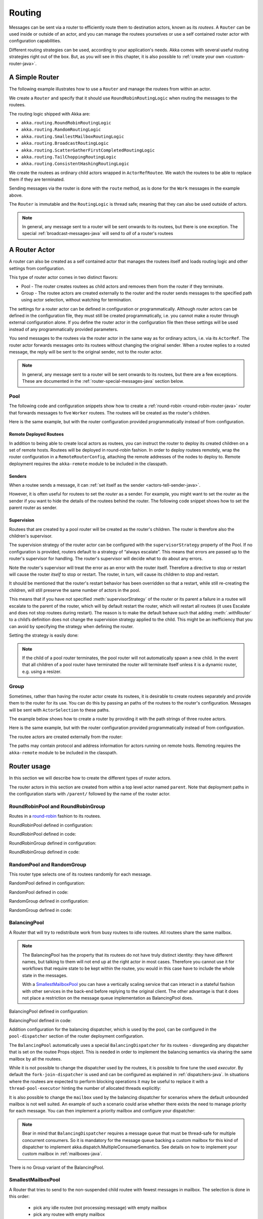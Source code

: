 
.. _routing-java:

Routing
=======

Messages can be sent via a router to efficiently route them to destination actors, known as
its *routees*. A ``Router`` can be used inside or outside of an actor, and you can manage the
routees yourselves or use a self contained router actor with configuration capabilities.

Different routing strategies can be used, according to your application's needs. Akka comes with
several useful routing strategies right out of the box. But, as you will see in this chapter, it is
also possible to :ref:`create your own <custom-router-java>`.

.. _simple-router-java:

A Simple Router
^^^^^^^^^^^^^^^

The following example illustrates how to use a ``Router`` and manage the routees from within an actor.

.. includecode:: code/docs/jrouting/RouterDocTest.java#router-in-actor

We create a ``Router`` and specify that it should use ``RoundRobinRoutingLogic`` when routing the
messages to the routees.

The routing logic shipped with Akka are:

* ``akka.routing.RoundRobinRoutingLogic``
* ``akka.routing.RandomRoutingLogic``
* ``akka.routing.SmallestMailboxRoutingLogic``
* ``akka.routing.BroadcastRoutingLogic``
* ``akka.routing.ScatterGatherFirstCompletedRoutingLogic``
* ``akka.routing.TailChoppingRoutingLogic``
* ``akka.routing.ConsistentHashingRoutingLogic``

We create the routees as ordinary child actors wrapped in ``ActorRefRoutee``. We watch
the routees to be able to replace them if they are terminated.

Sending messages via the router is done with the ``route`` method, as is done for the ``Work`` messages
in the example above.

The ``Router`` is immutable and the ``RoutingLogic`` is thread safe; meaning that they can also be used
outside of actors.  

.. note::

    In general, any message sent to a router will be sent onwards to its routees, but there is one exception.
    The special :ref:`broadcast-messages-java` will send to *all* of a router's routees 

A Router Actor
^^^^^^^^^^^^^^

A router can also be created as a self contained actor that manages the routees itself and
loads routing logic and other settings from configuration.

This type of router actor comes in two distinct flavors:

* Pool - The router creates routees as child actors and removes them from the router if they
  terminate.
  
* Group - The routee actors are created externally to the router and the router sends
  messages to the specified path using actor selection, without watching for termination.  

The settings for a router actor can be defined in configuration or programmatically. 
Although router actors can be defined in the configuration file, they must still be created
programmatically, i.e. you cannot make a router through external configuration alone.
If you define the router actor in the configuration file then these settings will be used
instead of any programmatically provided parameters.

You send messages to the routees via the router actor in the same way as for ordinary actors,
i.e. via its ``ActorRef``. The router actor forwards messages onto its routees without changing 
the original sender. When a routee replies to a routed message, the reply will be sent to the 
original sender, not to the router actor.

.. note::

    In general, any message sent to a router will be sent onwards to its routees, but there are a
    few exceptions. These are documented in the :ref:`router-special-messages-java` section below.

Pool
----

The following code and configuration snippets show how to create a :ref:`round-robin
<round-robin-router-java>` router that forwards messages to five ``Worker`` routees. The
routees will be created as the router's children.

.. includecode:: ../scala/code/docs/routing/RouterDocSpec.scala#config-round-robin-pool

.. includecode:: code/docs/jrouting/RouterDocTest.java#round-robin-pool-1

Here is the same example, but with the router configuration provided programmatically instead of
from configuration.

.. includecode:: code/docs/jrouting/RouterDocTest.java#round-robin-pool-2

Remote Deployed Routees
***********************

In addition to being able to create local actors as routees, you can instruct the router to
deploy its created children on a set of remote hosts. Routees will be deployed in round-robin
fashion. In order to deploy routees remotely, wrap the router configuration in a
``RemoteRouterConfig``, attaching the remote addresses of the nodes to deploy to. Remote
deployment requires the ``akka-remote`` module to be included in the classpath.

.. includecode:: code/docs/jrouting/RouterDocTest.java#remoteRoutees

Senders
*******


When a routee sends a message, it can :ref:`set itself as the sender
<actors-tell-sender-java>`.

.. includecode:: code/docs/jrouting/RouterDocTest.java#reply-with-self

However, it is often useful for routees to set the *router* as a sender. For example, you might want
to set the router as the sender if you want to hide the details of the routees behind the router.
The following code snippet shows how to set the parent router as sender.

.. includecode:: code/docs/jrouting/RouterDocTest.java#reply-with-parent


Supervision
***********

Routees that are created by a pool router will be created as the router's children. The router is 
therefore also the children's supervisor.

The supervision strategy of the router actor can be configured with the
``supervisorStrategy`` property of the Pool. If no configuration is provided, routers default
to a strategy of “always escalate”. This means that errors are passed up to the router's supervisor
for handling. The router's supervisor will decide what to do about any errors.

Note the router's supervisor will treat the error as an error with the router itself. Therefore a
directive to stop or restart will cause the router *itself* to stop or restart. The router, in
turn, will cause its children to stop and restart.

It should be mentioned that the router's restart behavior has been overridden so that a restart,
while still re-creating the children, will still preserve the same number of actors in the pool.

This means that if you have not specified :meth:`supervisorStrategy` of the router or its parent a
failure in a routee will escalate to the parent of the router, which will by default restart the router,
which will restart all routees (it uses Escalate and does not stop routees during restart). The reason 
is to make the default behave such that adding :meth:`.withRouter` to a child’s definition does not 
change the supervision strategy applied to the child. This might be an inefficiency that you can avoid 
by specifying the strategy when defining the router.

Setting the strategy is easily done:

.. includecode:: code/docs/jrouting/RouterDocTest.java#supervision

.. _note-router-terminated-children-java:

.. note::

  If the child of a pool router terminates, the pool router will not automatically spawn
  a new child. In the event that all children of a pool router have terminated the
  router will terminate itself unless it is a dynamic router, e.g. using
  a resizer.

Group
-----

Sometimes, rather than having the router actor create its routees, it is desirable to create routees
separately and provide them to the router for its use. You can do this by passing an
paths of the routees to the router's configuration. Messages will be sent with ``ActorSelection`` 
to these paths.  

The example below shows how to create a router by providing it with the path strings of three
routee actors. 

.. includecode:: ../scala/code/docs/routing/RouterDocSpec.scala#config-round-robin-group

.. includecode:: code/docs/jrouting/RouterDocTest.java#round-robin-group-1

Here is the same example, but with the router configuration provided programmatically instead of
from configuration.

.. includecode:: code/docs/jrouting/RouterDocTest.java#round-robin-group-2

The routee actors are created externally from the router:

.. includecode:: code/docs/jrouting/RouterDocTest.java#create-workers

.. includecode:: code/docs/jrouting/RouterDocTest.java#create-worker-actors

The paths may contain protocol and address information for actors running on remote hosts.
Remoting requires the ``akka-remote`` module to be included in the classpath.

.. includecode:: ../scala/code/docs/routing/RouterDocSpec.scala#config-remote-round-robin-group

Router usage
^^^^^^^^^^^^

In this section we will describe how to create the different types of router actors.

The router actors in this section are created from within a top level actor named ``parent``. 
Note that deployment paths in the configuration starts with ``/parent/`` followed by the name
of the router actor. 

.. includecode:: code/docs/jrouting/RouterDocTest.java#create-parent

.. _round-robin-router-java:

RoundRobinPool and RoundRobinGroup
----------------------------------

Routes in a `round-robin <http://en.wikipedia.org/wiki/Round-robin>`_ fashion to its routees.

RoundRobinPool defined in configuration:

.. includecode:: ../scala/code/docs/routing/RouterDocSpec.scala#config-round-robin-pool

.. includecode:: code/docs/jrouting/RouterDocTest.java#round-robin-pool-1

RoundRobinPool defined in code:

.. includecode:: code/docs/jrouting/RouterDocTest.java#round-robin-pool-2

RoundRobinGroup defined in configuration:

.. includecode:: ../scala/code/docs/routing/RouterDocSpec.scala#config-round-robin-group

.. includecode:: code/docs/jrouting/RouterDocTest.java#round-robin-group-1

RoundRobinGroup defined in code:

.. includecode:: code/docs/jrouting/RouterDocTest.java
   :include: paths,round-robin-group-2

RandomPool and RandomGroup
--------------------------

This router type selects one of its routees randomly for each message.

RandomPool defined in configuration:

.. includecode:: ../scala/code/docs/routing/RouterDocSpec.scala#config-random-pool

.. includecode:: code/docs/jrouting/RouterDocTest.java#random-pool-1

RandomPool defined in code:

.. includecode:: code/docs/jrouting/RouterDocTest.java#random-pool-2

RandomGroup defined in configuration:

.. includecode:: ../scala/code/docs/routing/RouterDocSpec.scala#config-random-group

.. includecode:: code/docs/jrouting/RouterDocTest.java#random-group-1

RandomGroup defined in code:

.. includecode:: code/docs/jrouting/RouterDocTest.java
   :include: paths,random-group-2

.. _balancing-pool-java:

BalancingPool
-------------

A Router that will try to redistribute work from busy routees to idle routees.
All routees share the same mailbox.

.. note::

   The BalancingPool has the property that its routees do not have truly distinct
   identity: they have different names, but talking to them will not end up at the
   right actor in most cases. Therefore you cannot use it for workflows that
   require state to be kept within the routee, you would in this case have to
   include the whole state in the messages.

   With a `SmallestMailboxPool`_ you can have a vertically scaling service that
   can interact in a stateful fashion with other services in the back-end before
   replying to the original client. The other advantage is that it does not place
   a restriction on the message queue implementation as BalancingPool does.

BalancingPool defined in configuration:

.. includecode:: ../scala/code/docs/routing/RouterDocSpec.scala#config-balancing-pool

.. includecode:: code/docs/jrouting/RouterDocTest.java#balancing-pool-1

BalancingPool defined in code:

.. includecode:: code/docs/jrouting/RouterDocTest.java#balancing-pool-2

Addition configuration for the balancing dispatcher, which is used by the pool,
can be configured in the ``pool-dispatcher`` section of the router deployment
configuration.

.. includecode:: ../scala/code/docs/routing/RouterDocSpec.scala#config-balancing-pool2

The ``BalancingPool`` automatically uses a special ``BalancingDispatcher`` for its
routees - disregarding any dispatcher that is set on the routee Props object.
This is needed in order to implement the balancing semantics via
sharing the same mailbox by all the routees.

While it is not possible to change the dispatcher used by the routees, it is possible
to fine tune the used *executor*. By default the ``fork-join-dispatcher`` is used and
can be configured as explained in :ref:`dispatchers-java`. In situations where the
routees are expected to perform blocking operations it may be useful to replace it
with a ``thread-pool-executor`` hinting the number of allocated threads explicitly:

.. includecode:: ../scala/code/docs/routing/RouterDocSpec.scala#config-balancing-pool3

It is also possible to change the ``mailbox`` used by the balancing dispatcher for
scenarios where the default unbounded mailbox is not well suited. An example of such
a scenario could arise whether there exists the need to manage priority for each message.
You can then implement a priority mailbox and configure your dispatcher:

.. includecode:: ../scala/code/docs/routing/RouterDocSpec.scala#config-balancing-pool4

.. note::

   Bear in mind that ``BalancingDispatcher`` requires a message queue that must be thread-safe for
   multiple concurrent consumers. So it is mandatory for the message queue backing a custom mailbox
   for this kind of dispatcher to implement akka.dispatch.MultipleConsumerSemantics. See details
   on how to implement your custom mailbox in :ref:`mailboxes-java`.

There is no Group variant of the BalancingPool.

SmallestMailboxPool
-------------------

A Router that tries to send to the non-suspended child routee with fewest messages in mailbox.
The selection is done in this order:

 * pick any idle routee (not processing message) with empty mailbox
 * pick any routee with empty mailbox
 * pick routee with fewest pending messages in mailbox
 * pick any remote routee, remote actors are consider lowest priority,
   since their mailbox size is unknown

SmallestMailboxPool defined in configuration:

.. includecode:: ../scala/code/docs/routing/RouterDocSpec.scala#config-smallest-mailbox-pool

.. includecode:: code/docs/jrouting/RouterDocTest.java#smallest-mailbox-pool-1

SmallestMailboxPool defined in code:

.. includecode:: code/docs/jrouting/RouterDocTest.java#smallest-mailbox-pool-2

There is no Group variant of the SmallestMailboxPool because the size of the mailbox
and the internal dispatching state of the actor is not practically available from the paths
of the routees.

BroadcastPool and BroadcastGroup 
--------------------------------

A broadcast router forwards the message it receives to *all* its routees.

BroadcastPool defined in configuration:

.. includecode:: ../scala/code/docs/routing/RouterDocSpec.scala#config-broadcast-pool

.. includecode:: code/docs/jrouting/RouterDocTest.java#broadcast-pool-1

BroadcastPool defined in code:

.. includecode:: code/docs/jrouting/RouterDocTest.java#broadcast-pool-2

BroadcastGroup defined in configuration:

.. includecode:: ../scala/code/docs/routing/RouterDocSpec.scala#config-broadcast-group

.. includecode:: code/docs/jrouting/RouterDocTest.java#broadcast-group-1

BroadcastGroup defined in code:

.. includecode:: code/docs/jrouting/RouterDocTest.java
   :include: paths,broadcast-group-2

.. note::

  Broadcast routers always broadcast *every* message to their routees. If you do not want to
  broadcast every message, then you can use a non-broadcasting router and use
  :ref:`broadcast-messages-java` as needed.


ScatterGatherFirstCompletedPool and ScatterGatherFirstCompletedGroup
--------------------------------------------------------------------

The ScatterGatherFirstCompletedRouter will send the message on to all its routees.
It then waits for first reply it gets back. This result will be sent back to original sender.
Other replies are discarded.

It is expecting at least one reply within a configured duration, otherwise it will reply with
``akka.pattern.AskTimeoutException`` in a ``akka.actor.Status.Failure``.

ScatterGatherFirstCompletedPool defined in configuration:

.. includecode:: ../scala/code/docs/routing/RouterDocSpec.scala#config-scatter-gather-pool

.. includecode:: code/docs/jrouting/RouterDocTest.java#scatter-gather-pool-1

ScatterGatherFirstCompletedPool defined in code:

.. includecode:: code/docs/jrouting/RouterDocTest.java#scatter-gather-pool-2

ScatterGatherFirstCompletedGroup defined in configuration:

.. includecode:: ../scala/code/docs/routing/RouterDocSpec.scala#config-scatter-gather-group

.. includecode:: code/docs/jrouting/RouterDocTest.java#scatter-gather-group-1

ScatterGatherFirstCompletedGroup defined in code:

.. includecode:: code/docs/jrouting/RouterDocTest.java
   :include: paths,scatter-gather-group-2

TailChoppingPool and TailChoppingGroup
--------------------------------------

The TailChoppingRouter will first send the message to one, randomly picked, routee
and then after a small delay to a second routee (picked randomly from the remaining routees) and so on.
It waits for first reply it gets back and forwards it back to original sender. Other replies are discarded.

The goal of this router is to decrease latency by performing redundant queries to multiple routees, assuming that
one of the other actors may still be faster to respond than the initial one.

This optimisation was described nicely in a blog post by Peter Bailis:
`Doing redundant work to speed up distributed queries <http://www.bailis.org/blog/doing-redundant-work-to-speed-up-distributed-queries/>`_.

TailChoppingPool defined in configuration:

.. includecode:: ../scala/code/docs/routing/RouterDocSpec.scala#config-tail-chopping-pool

.. includecode:: code/docs/jrouting/RouterDocTest.java#tail-chopping-pool-1

TailChoppingPool defined in code:

.. includecode:: code/docs/jrouting/RouterDocTest.java#tail-chopping-pool-2

TailChoppingGroup defined in configuration:

.. includecode:: ../scala/code/docs/routing/RouterDocSpec.scala#config-tail-chopping-group

.. includecode:: code/docs/jrouting/RouterDocTest.java#tail-chopping-group-1

TailChoppingGroup defined in code:

.. includecode:: code/docs/jrouting/RouterDocTest.java
   :include: paths,tail-chopping-group-2

ConsistentHashingPool and ConsistentHashingGroup
------------------------------------------------

The ConsistentHashingPool uses `consistent hashing <http://en.wikipedia.org/wiki/Consistent_hashing>`_
to select a routee based on the sent message. This 
`article <http://weblogs.java.net/blog/tomwhite/archive/2007/11/consistent_hash.html>`_ gives good 
insight into how consistent hashing is implemented.

There is 3 ways to define what data to use for the consistent hash key.

* You can define ``withHashMapper`` of the router to map incoming
  messages to their consistent hash key. This makes the decision
  transparent for the sender.

* The messages may implement ``akka.routing.ConsistentHashingRouter.ConsistentHashable``.
  The key is part of the message and it's convenient to define it together
  with the message definition.
 
* The messages can be wrapped in a ``akka.routing.ConsistentHashingRouter.ConsistentHashableEnvelope``
  to define what data to use for the consistent hash key. The sender knows
  the key to use.
 
These ways to define the consistent hash key can be use together and at
the same time for one router. The ``withHashMapper`` is tried first.


Code example:

.. includecode:: code/docs/jrouting/ConsistentHashingRouterDocTest.java#cache-actor

.. includecode:: code/docs/jrouting/ConsistentHashingRouterDocTest.java#consistent-hashing-router

In the above example you see that the ``Get`` message implements ``ConsistentHashable`` itself,
while the ``Entry`` message is wrapped in a ``ConsistentHashableEnvelope``. The ``Evict``
message is handled by the ``hashMapping`` partial function.

ConsistentHashingPool defined in configuration:

.. includecode:: ../scala/code/docs/routing/RouterDocSpec.scala#config-consistent-hashing-pool

.. includecode:: code/docs/jrouting/RouterDocTest.java#consistent-hashing-pool-1

ConsistentHashingPool defined in code:

.. includecode:: code/docs/jrouting/RouterDocTest.java#consistent-hashing-pool-2

ConsistentHashingGroup defined in configuration:

.. includecode:: ../scala/code/docs/routing/RouterDocSpec.scala#config-consistent-hashing-group

.. includecode:: code/docs/jrouting/RouterDocTest.java#consistent-hashing-group-1

ConsistentHashingGroup defined in code:

.. includecode:: code/docs/jrouting/RouterDocTest.java
   :include: paths,consistent-hashing-group-2


``virtual-nodes-factor`` is the number of virtual nodes per routee that is used in the 
consistent hash node ring to make the distribution more uniform.

.. _router-special-messages-java:

Specially Handled Messages
^^^^^^^^^^^^^^^^^^^^^^^^^^

Most messages sent to router actors will be forwarded according to the routers' routing logic.
However there are a few types of messages that have special behavior.

Note that these special messages, except for the ``Broadcast`` message, are only handled by 
self contained router actors and not by the ``akka.routing.Router`` component described 
in :ref:`simple-router-java`.

.. _broadcast-messages-java:

Broadcast Messages
------------------

A ``Broadcast`` message can be used to send a message to *all* of a router's routees. When a router
receives a ``Broadcast`` message, it will broadcast that message's *payload* to all routees, no
matter how that router would normally route its messages.

The example below shows how you would use a ``Broadcast`` message to send a very important message
to every routee of a router.

.. includecode:: code/docs/jrouting/RouterDocTest.java#broadcastDavyJonesWarning

In this example the router receives the ``Broadcast`` message, extracts its payload
(``"Watch out for Davy Jones' locker"``), and then sends the payload on to all of the router's
routees. It is up to each routee actor to handle the received payload message.

PoisonPill Messages
-------------------

A ``PoisonPill`` message has special handling for all actors, including for routers. When any actor
receives a ``PoisonPill`` message, that actor will be stopped. See the :ref:`poison-pill-java`
documentation for details.

.. includecode:: code/docs/jrouting/RouterDocTest.java#poisonPill

For a router, which normally passes on messages to routees, it is important to realise that
``PoisonPill`` messages are processed by the router only. ``PoisonPill`` messages sent to a router
will *not* be sent on to routees.

However, a ``PoisonPill`` message sent to a router may still affect its routees, because it will
stop the router and when the router stops it also stops its children. Stopping children is normal
actor behavior. The router will stop routees that it has created as children. Each child will
process its current message and then stop. This may lead to some messages being unprocessed.
See the documentation on :ref:`stopping-actors-java` for more information.

If you wish to stop a router and its routees, but you would like the routees to first process all
the messages currently in their mailboxes, then you should not send a ``PoisonPill`` message to the
router. Instead you should wrap a ``PoisonPill`` message inside a ``Broadcast`` message so that each
routee will receive the ``PoisonPill`` message. Note that this will stop all routees, even if the
routees aren't children of the router, i.e. even routees programmatically provided to the router.

.. includecode:: code/docs/jrouting/RouterDocTest.java#broadcastPoisonPill

With the code shown above, each routee will receive a ``PoisonPill`` message. Each routee will
continue to process its messages as normal, eventually processing the ``PoisonPill``. This will
cause the routee to stop. After all routees have stopped the router will itself be :ref:`stopped
automatically <note-router-terminated-children-java>` unless it is a dynamic router, e.g. using
a resizer.

.. note::

  Brendan W McAdams' excellent blog post `Distributing Akka Workloads - And Shutting Down Afterwards
  <http://bytes.codes/2013/01/17/Distributing_Akka_Workloads_And_Shutting_Down_After/>`_
  discusses in more detail how ``PoisonPill`` messages can be used to shut down routers and routees.

Kill Messages
-------------

``Kill`` messages are another type of message that has special handling. See
:ref:`killing-actors-java` for general information about how actors handle ``Kill`` messages.

When a ``Kill`` message is sent to a router the router processes the message internally, and does
*not* send it on to its routees. The router will throw an ``ActorKilledException`` and fail. It
will then be either resumed, restarted or terminated, depending how it is supervised.

Routees that are children of the router will also be suspended, and will be affected by the
supervision directive that is applied to the router. Routees that are not the routers children, i.e.
those that were created externally to the router, will not be affected.

.. includecode:: code/docs/jrouting/RouterDocTest.java#kill

As with the ``PoisonPill`` message, there is a distinction between killing a router, which
indirectly kills its children (who happen to be routees), and killing routees directly (some of whom
may not be children.) To kill routees directly the router should be sent a ``Kill`` message wrapped
in a ``Broadcast`` message.

.. includecode:: code/docs/jrouting/RouterDocTest.java#broadcastKill

Management Messages
-------------------

* Sending ``akka.routing.GetRoutees`` to a router actor will make it send back its currently used routees
  in a ``akka.routing.Routees`` message.
* Sending ``akka.routing.AddRoutee`` to a router actor will add that routee to its collection of routees.
* Sending ``akka.routing.RemoveRoutee`` to a router actor will remove that routee to its collection of routees.
* Sending ``akka.routing.AdjustPoolSize`` to a pool router actor will add or remove that number of routees to
  its collection of routees.

These management messages may be handled after other messages, so if you send ``AddRoutee`` immediately followed by
an ordinary message you are not guaranteed that the routees have been changed when the ordinary message
is routed. If you need to know when the change has been applied you can send ``AddRoutee`` followed by ``GetRoutees``
and when you receive the ``Routees`` reply you know that the preceding change has been applied.

.. _resizable-routers-java:

Dynamically Resizable Pool
^^^^^^^^^^^^^^^^^^^^^^^^^^

All pools can be used with a fixed number of routees or with a resize strategy to adjust the number
of routees dynamically.

There are two types of resizers: the default ``Resizer`` and the ``OptimalSizeExploringResizer``.

Default Resizer
---------------

The default resizer ramps up and down pool size based on pressure, measured by the percentage of busy routees
in the pool. It ramps up pool size if the pressure is higher than a certain threshold and backs off if the
pressure is lower than certain threshold. Both thresholds are configurable.

Pool with default resizer defined in configuration:

.. includecode:: ../scala/code/docs/routing/RouterDocSpec.scala#config-resize-pool

.. includecode:: code/docs/jrouting/RouterDocTest.java#resize-pool-1

Several more configuration options are available and described in ``akka.actor.deployment.default.resizer``
section of the reference :ref:`configuration`.

Pool with resizer defined in code:

.. includecode:: code/docs/jrouting/RouterDocTest.java#resize-pool-2

*It is also worth pointing out that if you define the ``router`` in the configuration file then this value
will be used instead of any programmatically sent parameters.*

Optimal Size Exploring Resizer
------------------------------

The ``OptimalSizeExploringResizer`` resizes the pool to an optimal size that provides the most message throughput.

It achieves this by keeping track of message throughput at each pool size and performing one of the following
three resizing operations periodically:

* Downsize if it hasn't seen all routees ever fully utilized for a period of time.
* Explore to a random nearby pool size to try and collect throughput metrics.
* Optimize to a nearby pool size with a better (than any other nearby sizes) throughput metrics.

When the pool is fully-utilized (i.e. all routees are busy), it randomly choose between exploring and optimizing.
When the pool has not been fully-utilized for a period of time, it will downsize the pool to the last seen max
utilization multiplied by a configurable ratio.

By constantly exploring and optimizing, the resizer will eventually walk to the optimal size and
remain nearby. When the optimal size changes it will start walking towards the new one.
This resizer works best when you expect the pool size to performance function to be a convex function.
For example, when you have a CPU bound tasks, the optimal size is bound to the number of CPU cores.
When your task is IO bound, the optimal size is bound to optimal number of concurrent connections to that IO service -
e.g. a 4 node elastic search cluster may handle 4-8 concurrent requests at optimal speed.

It keeps a performance log so it's stateful as well as having a larger memory footprint than the default ``Resizer``.
The memory usage is O(n) where n is the number of sizes you allow, i.e. upperBound - lowerBound.

Pool with ``OptimalSizeExploringResizer`` defined in configuration:

.. includecode:: ../scala/code/docs/routing/RouterDocSpec.scala#config-optimal-size-exploring-resize-pool

.. includecode:: code/docs/jrouting/RouterDocTest.java#optimal-size-exploring-resize-pool

Several more configuration options are available and described in ``akka.actor.deployment.default.optimal-size-exploring-resizer``
section of the reference :ref:`configuration`.

.. note::

  Resizing is triggered by sending messages to the actor pool, but it is not
  completed synchronously; instead a message is sent to the “head”
  ``RouterActor`` to perform the size change. Thus you cannot rely on resizing
  to instantaneously create new workers when all others are busy, because the
  message just sent will be queued to the mailbox of a busy actor. To remedy
  this, configure the pool to use a balancing dispatcher, see `Configuring
  Dispatchers`_ for more information.

.. _router-design-java:

How Routing is Designed within Akka
^^^^^^^^^^^^^^^^^^^^^^^^^^^^^^^^^^^

On the surface routers look like normal actors, but they are actually implemented differently.
Routers are designed to be extremely efficient at receiving messages and passing them quickly on to
routees.

A normal actor can be used for routing messages, but an actor's single-threaded processing can
become a bottleneck. Routers can achieve much higher throughput with an optimization to the usual
message-processing pipeline that allows concurrent routing. This is achieved by embedding routers'
routing logic directly in their ``ActorRef`` rather than in the router actor. Messages sent to
a router's ``ActorRef`` can be immediately routed to the routee, bypassing the single-threaded
router actor entirely.

The cost to this is, of course, that the internals of routing code are more complicated than if
routers were implemented with normal actors. Fortunately all of this complexity is invisible to
consumers of the routing API. However, it is something to be aware of when implementing your own
routers.

.. _custom-router-java:

Custom Router
^^^^^^^^^^^^^

You can create your own router should you not find any of the ones provided by Akka sufficient for your needs.
In order to roll your own router you have to fulfill certain criteria which are explained in this section.

Before creating your own router you should consider whether a normal actor with router-like
behavior might do the job just as well as a full-blown router. As explained
:ref:`above <router-design-java>`, the primary benefit of routers over normal actors is their
higher performance. But they are somewhat more complicated to write than normal actors. Therefore if
lower maximum throughput is acceptable in your application you may wish to stick with traditional
actors. This section, however, assumes that you wish to get maximum performance and so demonstrates
how you can create your own router.

The router created in this example is replicating each message to a few destinations.

Start with the routing logic:

.. includecode:: code/docs/jrouting/CustomRouterDocTest.java#routing-logic

``select`` will be called for each message and in this example pick a few destinations by round-robin,
by reusing the existing ``RoundRobinRoutingLogic`` and wrap the result in a ``SeveralRoutees``
instance.  ``SeveralRoutees`` will send the message to all of the supplied routes.

The implementation of the routing logic must be thread safe, since it might be used outside of actors.

A unit test of the routing logic: 

.. includecode:: code/docs/jrouting/CustomRouterDocTest.java#unit-test-logic

You could stop here and use the ``RedundancyRoutingLogic`` with a ``akka.routing.Router``
as described in :ref:`simple-router-java`.

Let us continue and make this into a self contained, configurable, router actor.

Create a class that extends ``PoolBase``, ``GroupBase`` or ``CustomRouterConfig``. That class is a factory
for the routing logic and holds the configuration for the router. Here we make it a ``Group``.

.. includecode:: code/docs/jrouting/RedundancyGroup.java#group

This can be used exactly as the router actors provided by Akka.

.. includecode:: code/docs/jrouting/CustomRouterDocTest.java#usage-1

Note that we added a constructor in ``RedundancyGroup`` that takes a ``Config`` parameter.
That makes it possible to define it in configuration.

.. includecode:: ../scala/code/docs/routing/CustomRouterDocSpec.scala#jconfig

Note the fully qualified class name in the ``router`` property. The router class must extend
``akka.routing.RouterConfig`` (``Pool``, ``Group`` or ``CustomRouterConfig``) and have 
constructor with one ``com.typesafe.config.Config`` parameter.
The deployment section of the configuration is passed to the constructor.

.. includecode:: code/docs/jrouting/CustomRouterDocTest.java#usage-2
 
Configuring Dispatchers
^^^^^^^^^^^^^^^^^^^^^^^

The dispatcher for created children of the pool will be taken from
``Props`` as described in :ref:`dispatchers-scala`.

To make it easy to define the dispatcher of the routees of the pool you can
define the dispatcher inline in the deployment section of the config.

.. includecode:: ../scala/code/docs/routing/RouterDocSpec.scala#config-pool-dispatcher

That is the only thing you need to do enable a dedicated dispatcher for a
pool.

.. note::

   If you use a group of actors and route to their paths, then they will still use the same dispatcher
   that was configured for them in their ``Props``, it is not possible to change an actors dispatcher
   after it has been created.

The “head” router cannot always run on the same dispatcher, because it
does not process the same type of messages, hence this special actor does
not use the dispatcher configured in ``Props``, but takes the
``routerDispatcher`` from the :class:`RouterConfig` instead, which defaults to
the actor system’s default dispatcher. All standard routers allow setting this
property in their constructor or factory method, custom routers have to
implement the method in a suitable way.

.. includecode:: code/docs/jrouting/RouterDocTest.java#dispatchers

.. note::

   It is not allowed to configure the ``routerDispatcher`` to be a
   :class:`akka.dispatch.BalancingDispatcherConfigurator` since the messages meant
   for the special router actor cannot be processed by any other actor.
 
